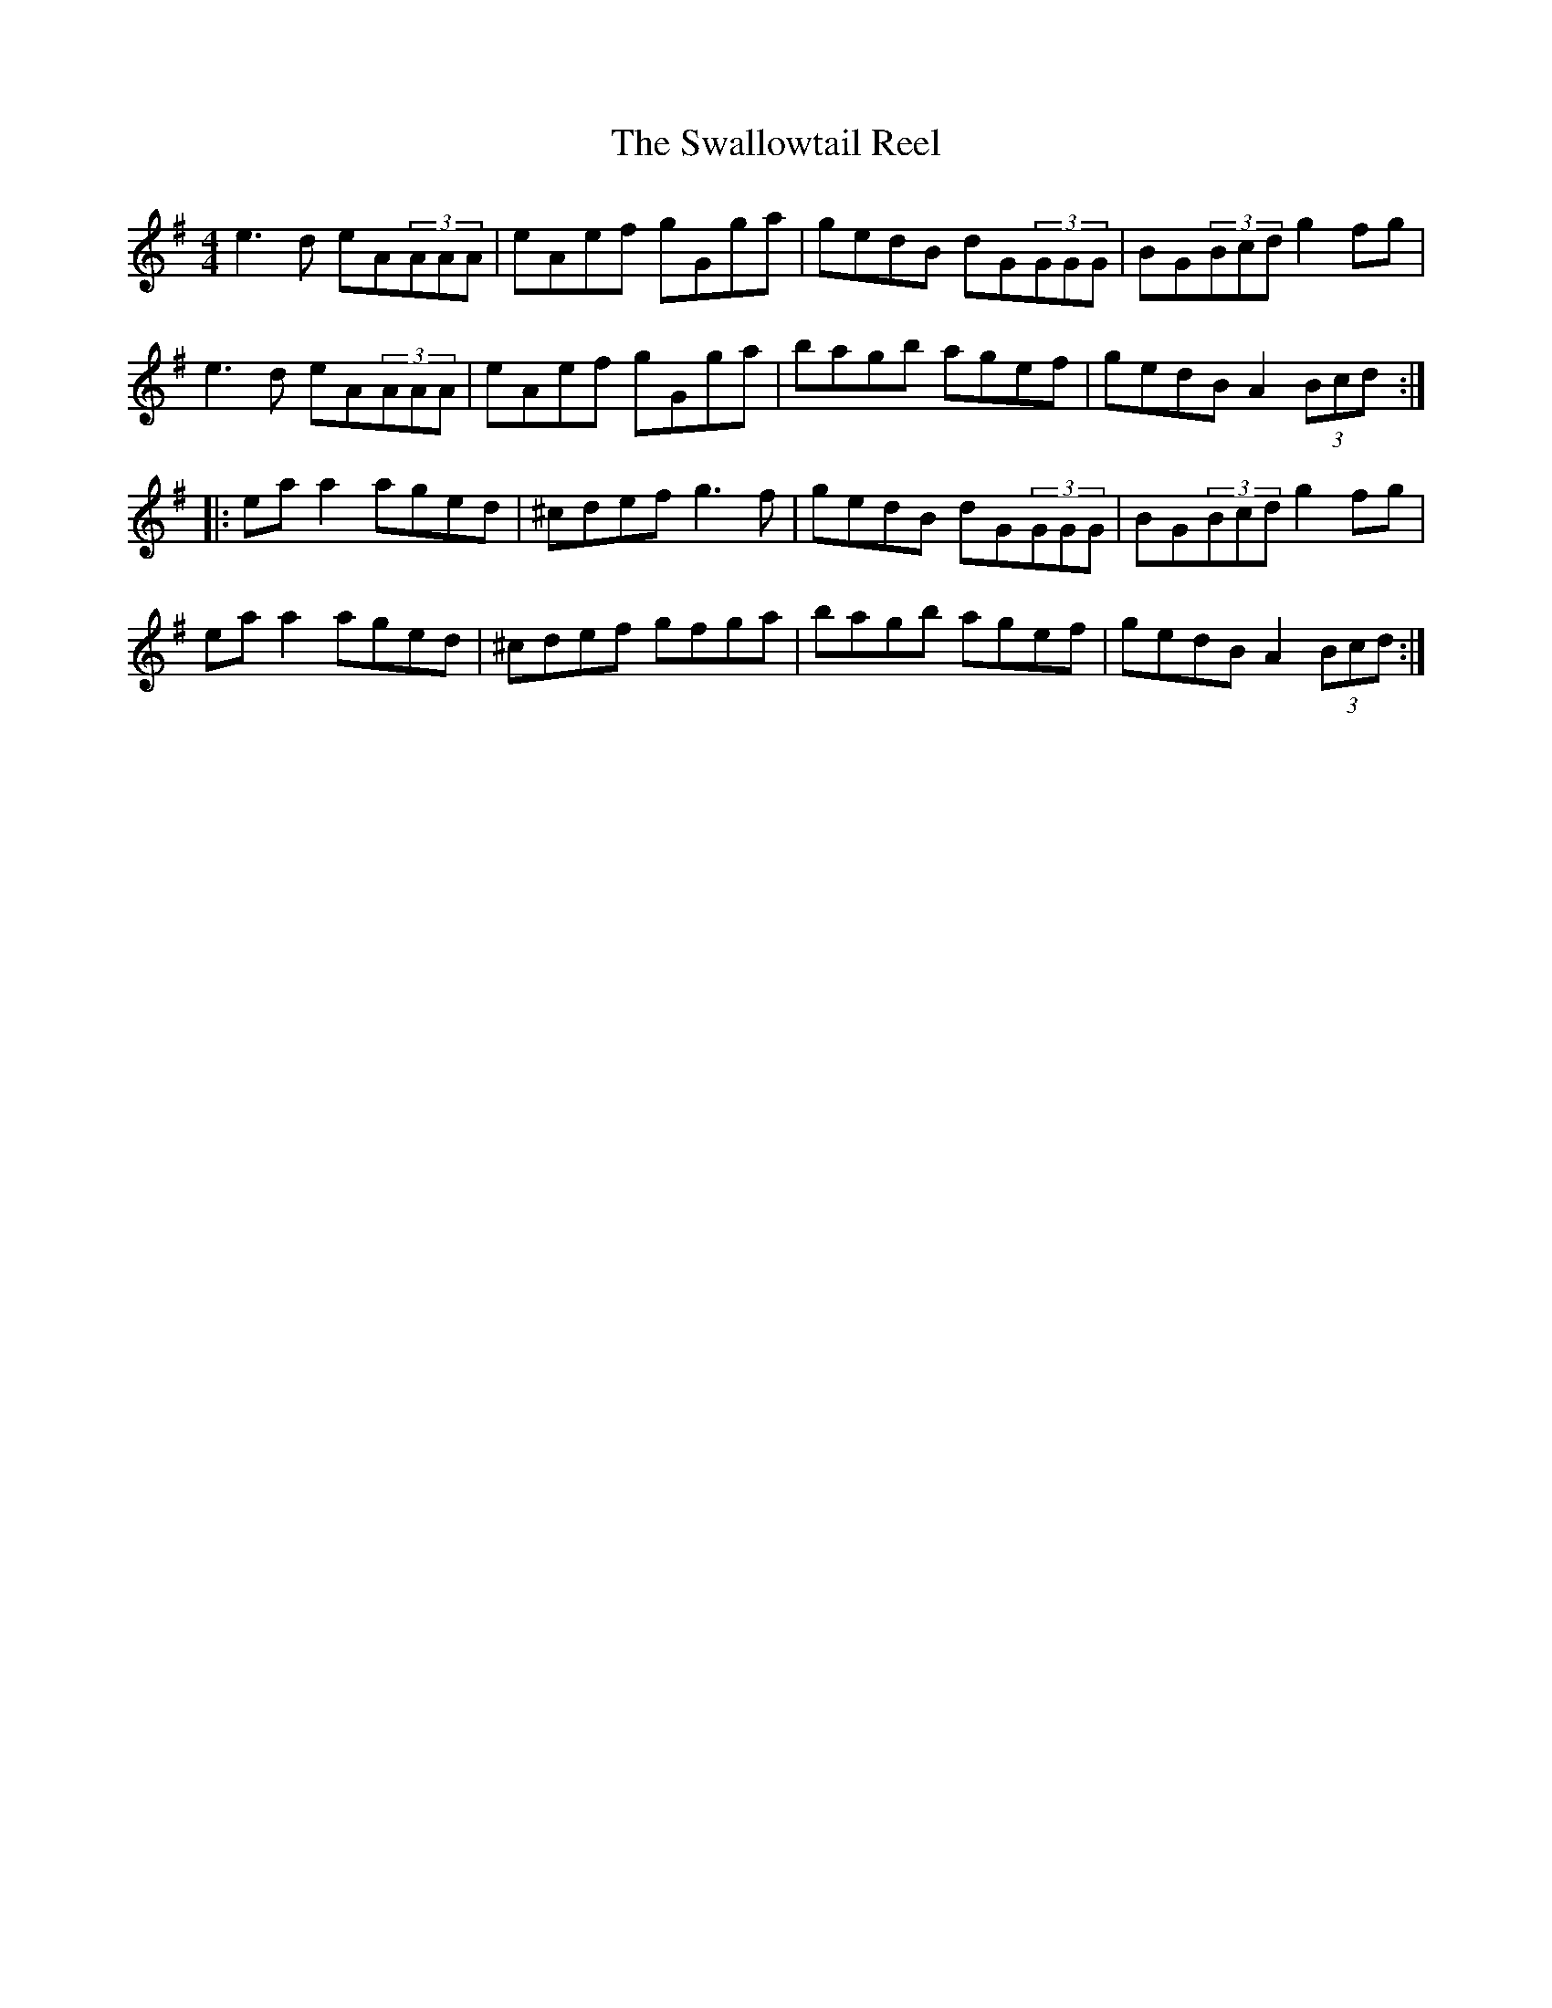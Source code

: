X:234
T:The Swallowtail Reel
S:Padraig O'Neill - The Friday Night Sessions, Glasgow
Z:robin.beech@mcgill.ca
R:reel
M:4/4
L:1/8
K:Ador
e3d eA(3AAA | eAef gGga | gedB dG(3GGG | BG(3Bcd g2fg |
e3d eA(3AAA | eAef gGga | bagb agef | gedB A2(3Bcd ::
eaa2 aged | ^cdef g3f | gedB dG(3GGG | BG(3Bcd g2fg |
eaa2 aged | ^cdef gfga |  bagb agef | gedB A2(3Bcd :|
